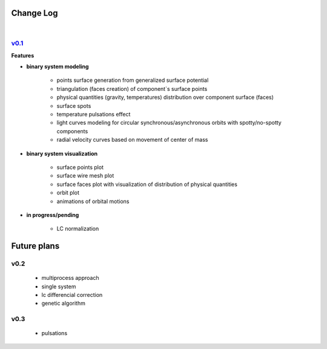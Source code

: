 Change Log
==========
|


v0.1_
-----
.. v0.1_: https://github.com/mikecokina/elisa/commits/release/0.1


**Features**


* **binary system modeling**

    - points surface generation from generalized surface potential
    - triangulation (faces creation) of component`s surface points
    - physical quantities (gravity, temperatures) distribution over component surface (faces)
    - surface spots
    - temperature pulsations effect
    - light curves modeling for circular synchronous/asynchronous orbits with spotty/no-spotty components
    - radial velocity curves based on movement of center of mass

* **binary system visualization**

    - surface points plot
    - surface wire mesh plot
    - surface faces plot with visualization of distribution of physical quantities
    - orbit plot
    - animations of orbital motions

* **in progress/pending**

    - LC normalization


Future plans
============

v0.2
----

    - multiprocess approach
    - single system
    - lc differencial correction
    - genetic algorithm

v0.3
----

    - pulsations
